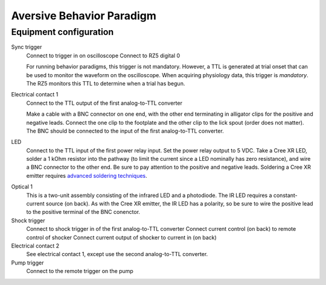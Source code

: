 ==========================
Aversive Behavior Paradigm
==========================

Equipment configuration
=======================


Sync trigger
    Connect to trigger in on oscilloscope
    Connect to RZ5 digital 0

    For running behavior paradigms, this trigger is not mandatory.  However, a
    TTL is generated at trial onset that can be used to monitor the waveform on
    the oscilloscope.  When acquiring physiology data, this trigger is
    *mandatory*.  The RZ5 monitors this TTL to determine when a trial has begun.
    
Electrical contact 1
    Connect to the TTL output of the first analog-to-TTL converter

    Make a cable with a BNC connector on one end, with the other end terminating
    in alligator clips for the positive and negative leads.  Connect the
    one clip to the footplate and the other clip to the lick spout (order does
    not matter).  The BNC should be connected to the input of the first
    analog-to-TTL converter.

LED
    Connect to the TTL input of the first power relay input.  Set the power
    relay output to 5 VDC.  Take a Cree XR LED, solder a 1 kOhm resistor into
    the pathway (to limit the current since a LED nominally has zero
    resistance), and wire a BNC connector to the other end.  Be sure to pay
    attention to the positive and negative leads.  Soldering a Cree XR emitter
    requires `advanced soldering techniques`_.

.. _`advanced soldering techniques`: http://www.youtube.com/watch?v=NSxmPGt353I

Optical 1
    This is a two-unit assembly consisting of the infrared LED and a photodiode.
    The IR LED requires a constant-current source (on back).  As with the Cree
    XR emitter, the IR LED has a polarity, so be sure to wire the positive lead
    to the positive terminal of the BNC conenctor.

Shock trigger
    Connect to shock trigger in of the first analog-to-TTL converter
    Connect current control (on back) to remote control of shocker
    Connect current output of shocker to current in (on back)

Electrical contact 2
    See electrical contact 1, except use the second analog-to-TTL converter.

Pump trigger
    Connect to the remote trigger on the pump
